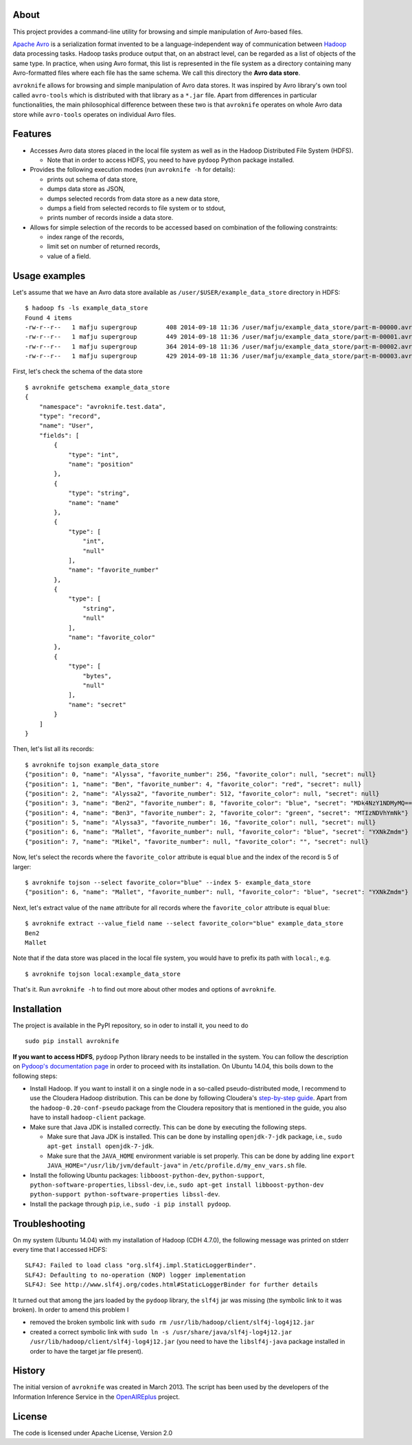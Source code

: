 About
=====

This project provides a command-line utility for browsing and simple
manipulation of Avro-based files.

`Apache Avro <http://avro.apache.org/>`__ is a serialization format
invented to be a language-independent way of communication between
`Hadoop <http://hadoop.apache.org/>`__ data processing tasks. Hadoop
tasks produce output that, on an abstract level, can be regarded as a
list of objects of the same type. In practice, when using Avro format,
this list is represented in the file system as a directory containing
many Avro-formatted files where each file has the same schema. We call
this directory the **Avro data store**.

``avroknife`` allows for browsing and simple manipulation of Avro data
stores. It was inspired by Avro library's own tool called ``avro-tools``
which is distributed with that library as a ``*.jar`` file. Apart from
differences in particular functionalities, the main philosophical
difference between these two is that ``avroknife`` operates on whole
Avro data store while ``avro-tools`` operates on individual Avro files.

Features
========

-  Accesses Avro data stores placed in the local file system as well as
   in the Hadoop Distributed File System (HDFS).

   -  Note that in order to access HDFS, you need to have ``pydoop``
      Python package installed.

-  Provides the following execution modes (run ``avroknife -h`` for
   details):

   -  prints out schema of data store,
   -  dumps data store as JSON,
   -  dumps selected records from data store as a new data store,
   -  dumps a field from selected records to file system or to stdout,
   -  prints number of records inside a data store.

-  Allows for simple selection of the records to be accessed based on
   combination of the following constraints:

   -  index range of the records,
   -  limit set on number of returned records,
   -  value of a field.

Usage examples
==============

Let's assume that we have an Avro data store available as
``/user/$USER/example_data_store`` directory in HDFS:

::

    $ hadoop fs -ls example_data_store
    Found 4 items
    -rw-r--r--   1 mafju supergroup        408 2014-09-18 11:36 /user/mafju/example_data_store/part-m-00000.avro
    -rw-r--r--   1 mafju supergroup        449 2014-09-18 11:36 /user/mafju/example_data_store/part-m-00001.avro
    -rw-r--r--   1 mafju supergroup        364 2014-09-18 11:36 /user/mafju/example_data_store/part-m-00002.avro
    -rw-r--r--   1 mafju supergroup        429 2014-09-18 11:36 /user/mafju/example_data_store/part-m-00003.avro

First, let's check the schema of the data store

::

    $ avroknife getschema example_data_store
    {
        "namespace": "avroknife.test.data", 
        "type": "record", 
        "name": "User", 
        "fields": [
            {
                "type": "int", 
                "name": "position"
            }, 
            {
                "type": "string", 
                "name": "name"
            }, 
            {
                "type": [
                    "int", 
                    "null"
                ], 
                "name": "favorite_number"
            }, 
            {
                "type": [
                    "string", 
                    "null"
                ], 
                "name": "favorite_color"
            }, 
            {
                "type": [
                    "bytes", 
                    "null"
                ], 
                "name": "secret"
            }
        ]
    }

Then, let's list all its records:

::

    $ avroknife tojson example_data_store
    {"position": 0, "name": "Alyssa", "favorite_number": 256, "favorite_color": null, "secret": null}
    {"position": 1, "name": "Ben", "favorite_number": 4, "favorite_color": "red", "secret": null}
    {"position": 2, "name": "Alyssa2", "favorite_number": 512, "favorite_color": null, "secret": null}
    {"position": 3, "name": "Ben2", "favorite_number": 8, "favorite_color": "blue", "secret": "MDk4NzY1NDMyMQ=="}
    {"position": 4, "name": "Ben3", "favorite_number": 2, "favorite_color": "green", "secret": "MTIzNDVhYmNk"}
    {"position": 5, "name": "Alyssa3", "favorite_number": 16, "favorite_color": null, "secret": null}
    {"position": 6, "name": "Mallet", "favorite_number": null, "favorite_color": "blue", "secret": "YXNkZmdm"}
    {"position": 7, "name": "Mikel", "favorite_number": null, "favorite_color": "", "secret": null}

Now, let's select the records where the ``favorite_color`` attribute is
equal ``blue`` and the index of the record is 5 of larger:

::

    $ avroknife tojson --select favorite_color="blue" --index 5- example_data_store
    {"position": 6, "name": "Mallet", "favorite_number": null, "favorite_color": "blue", "secret": "YXNkZmdm"}

Next, let's extract value of the ``name`` attribute for all records
where the ``favorite_color`` attribute is equal ``blue``:

::

    $ avroknife extract --value_field name --select favorite_color="blue" example_data_store
    Ben2
    Mallet

Note that if the data store was placed in the local file system, you
would have to prefix its path with ``local:``, e.g.

::

    $ avroknife tojson local:example_data_store

That's it. Run ``avroknife -h`` to find out more about other modes and
options of ``avroknife``.

Installation
============

The project is available in the PyPI repository, so in oder to install
it, you need to do

::

    sudo pip install avroknife

**If you want to access HDFS**, ``pydoop`` Python library needs to be
installed in the system. You can follow the description on `Pydoop's
documentation
page <http://pydoop.sourceforge.net/docs/installation.html>`__ in order
to proceed with its installation. On Ubuntu 14.04, this boils down to
the following steps:

-  Install Hadoop. If you want to install it on a single node in a
   so-called pseudo-distributed mode, I recommend to use the Cloudera
   Hadoop distribution. This can be done by following Cloudera's
   `step-by-step
   guide <http://www.cloudera.com/content/cloudera-content/cloudera-docs/CDH4/latest/CDH4-Quick-Start/cdh4qs_topic_3_2.html>`__.
   Apart from the ``hadoop-0.20-conf-pseudo`` package from the Cloudera
   repository that is mentioned in the guide, you also have to install
   ``hadoop-client`` package.
-  Make sure that Java JDK is installed correctly. This can be done by
   executing the following steps.

   -  Make sure that Java JDK is installed. This can be done by
      installing ``openjdk-7-jdk`` package, i.e.,
      ``sudo apt-get install openjdk-7-jdk``.
   -  Make sure that the ``JAVA_HOME`` environment variable is set
      properly. This can be done by adding line
      ``export JAVA_HOME="/usr/lib/jvm/default-java"`` in
      ``/etc/profile.d/my_env_vars.sh`` file.

-  Install the following Ubuntu packages: ``libboost-python-dev``,
   ``python-support``, ``python-software-properties``, ``libssl-dev``,
   i.e.,
   ``sudo apt-get install libboost-python-dev python-support python-software-properties libssl-dev``.
-  Install the package through ``pip``, i.e.,
   ``sudo -i pip install pydoop``.

Troubleshooting
===============

On my system (Ubuntu 14.04) with my installation of Hadoop (CDH 4.7.0),
the following message was printed on stderr every time that I accessed
HDFS:

::

    SLF4J: Failed to load class "org.slf4j.impl.StaticLoggerBinder".
    SLF4J: Defaulting to no-operation (NOP) logger implementation
    SLF4J: See http://www.slf4j.org/codes.html#StaticLoggerBinder for further details

It turned out that among the jars loaded by the ``pydoop`` library, the
``slf4j`` jar was missing (the symbolic link to it was broken). In order
to amend this problem I

-  removed the broken symbolic link with
   ``sudo rm /usr/lib/hadoop/client/slf4j-log4j12.jar``
-  created a correct symbolic link with
   ``sudo ln -s /usr/share/java/slf4j-log4j12.jar /usr/lib/hadoop/client/slf4j-log4j12.jar``
   (you need to have the ``libslf4j-java`` package installed in order to
   have the target jar file present).

History
=======

The initial version of ``avroknife`` was created in March 2013. The
script has been used by the developers of the Information Inference
Service in the
`OpenAIREplus <http://cordis.europa.eu/project/rcn/100079_en.html>`__
project.

License
=======

The code is licensed under Apache License, Version 2.0



